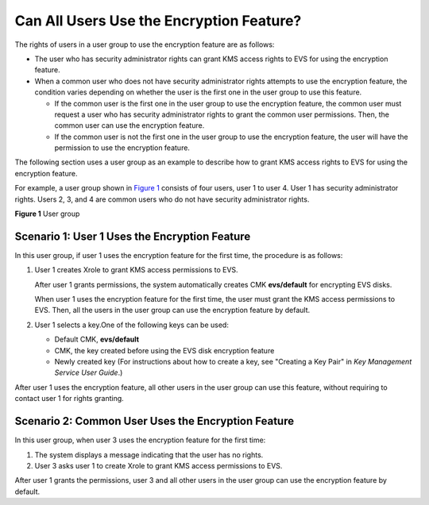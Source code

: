 Can All Users Use the Encryption Feature?
=========================================

The rights of users in a user group to use the encryption feature are as follows:

-  The user who has security administrator rights can grant KMS access rights to EVS for using the encryption feature.
-  When a common user who does not have security administrator rights attempts to use the encryption feature, the condition varies depending on whether the user is the first one in the user group to use this feature.

   -  If the common user is the first one in the user group to use the encryption feature, the common user must request a user who has security administrator rights to grant the common user permissions. Then, the common user can use the encryption feature.
   -  If the common user is not the first one in the user group to use the encryption feature, the user will have the permission to use the encryption feature.

The following section uses a user group as an example to describe how to grant KMS access rights to EVS for using the encryption feature.

For example, a user group shown in `Figure 1 <#EN-US_TOPIC_0047272493__fig10921739155249>`__ consists of four users, user 1 to user 4. User 1 has security administrator rights. Users 2, 3, and 4 are common users who do not have security administrator rights.

| **Figure 1** User group
| |image1|

Scenario 1: User 1 Uses the Encryption Feature
----------------------------------------------

In this user group, if user 1 uses the encryption feature for the first time, the procedure is as follows:

#. User 1 creates Xrole to grant KMS access permissions to EVS.

   After user 1 grants permissions, the system automatically creates CMK **evs/default** for encrypting EVS disks.

   |image2|

   When user 1 uses the encryption feature for the first time, the user must grant the KMS access permissions to EVS. Then, all the users in the user group can use the encryption feature by default.

#. User 1 selects a key.One of the following keys can be used:

   -  Default CMK, **evs/default**
   -  CMK, the key created before using the EVS disk encryption feature
   -  Newly created key (For instructions about how to create a key, see "Creating a Key Pair" in *Key Management Service User Guide*.)

After user 1 uses the encryption feature, all other users in the user group can use this feature, without requiring to contact user 1 for rights granting.

Scenario 2: Common User Uses the Encryption Feature
---------------------------------------------------

In this user group, when user 3 uses the encryption feature for the first time:

#. The system displays a message indicating that the user has no rights.
#. User 3 asks user 1 to create Xrole to grant KMS access permissions to EVS.

After user 1 grants the permissions, user 3 and all other users in the user group can use the encryption feature by default.

.. |image1| image:: /_static/images/en-us_image_0047273062.png
   :class: vsd

.. |image2| image:: /_static/images/note_3.0-en-us.png
